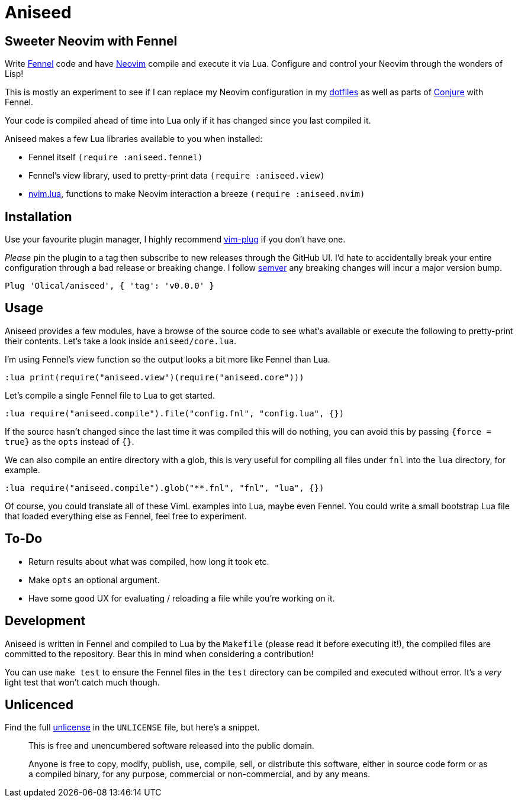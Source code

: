 = Aniseed

== Sweeter Neovim with Fennel

Write https://fennel-lang.org/[Fennel] code and have https://neovim.io/[Neovim] compile and execute it via Lua. Configure and control your Neovim through the wonders of Lisp!

This is mostly an experiment to see if I can replace my Neovim configuration in my https://github.com/Olical/dotfiles[dotfiles] as well as parts of https://github.com/Olical/conjure[Conjure] with Fennel.

Your code is compiled ahead of time into Lua only if it has changed since you last compiled it.

Aniseed makes a few Lua libraries available to you when installed:

 * Fennel itself `(require :aniseed.fennel)`
 * Fennel's view library, used to pretty-print data `(require :aniseed.view)`
 * https://github.com/norcalli/nvim.lua[nvim.lua], functions to make Neovim interaction a breeze `(require :aniseed.nvim)`

== Installation

Use your favourite plugin manager, I highly recommend https://github.com/junegunn/vim-plug[vim-plug] if you don't have one.

_Please_ pin the plugin to a tag then subscribe to new releases through the GitHub UI. I'd hate to accidentally break your entire configuration through a bad release or breaking change. I follow https://semver.org/[semver] any breaking changes will incur a major version bump.

[source,viml]
----
Plug 'Olical/aniseed', { 'tag': 'v0.0.0' }
----

== Usage

Aniseed provides a few modules, have a browse of the source code to see what's available or execute the following to pretty-print their contents. Let's take a look inside `aniseed/core.lua`.

I'm using Fennel's view function so the output looks a bit more like Fennel than Lua.

[source,viml]
----
:lua print(require("aniseed.view")(require("aniseed.core")))
----

Let's compile a single Fennel file to Lua to get started.

[source,viml]
----
:lua require("aniseed.compile").file("config.fnl", "config.lua", {})
----

If the source hasn't changed since the last time it was compiled this will do nothing, you can avoid this by passing `{force = true}` as the `opts` instead of `{}`.

We can also compile an entire directory with a glob, this is very useful for compiling all files under `fnl` into the `lua` directory, for example.

[source,viml]
----
:lua require("aniseed.compile").glob("**.fnl", "fnl", "lua", {})
----

Of course, you could translate all of these VimL examples into Lua, maybe even Fennel. You could write a small bootstrap Lua file that loaded everything else as Fennel, feel free to experiment.

== To-Do

 * Return results about what was compiled, how long it took etc.
 * Make `opts` an optional argument.
 * Have some good UX for evaluating / reloading a file while you're working on it.

== Development

Aniseed is written in Fennel and compiled to Lua by the `Makefile` (please read it before executing it!), the compiled files are committed to the repository. Bear this in mind when considering a contribution!

You can use `make test` to ensure the Fennel files in the `test` directory can be compiled and executed without error. It's a _very_ light test that won't catch much though.

== Unlicenced

Find the full http://unlicense.org/[unlicense] in the `UNLICENSE` file, but here's a snippet.

____
This is free and unencumbered software released into the public domain.

Anyone is free to copy, modify, publish, use, compile, sell, or distribute this software, either in source code form or as a compiled binary, for any purpose, commercial or non-commercial, and by any means.
____
